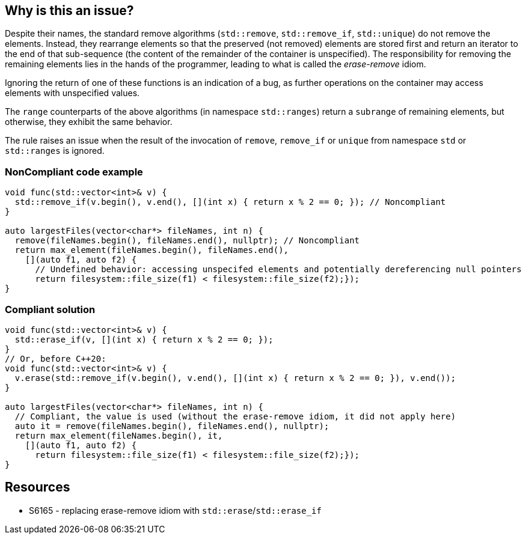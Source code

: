 == Why is this an issue?

Despite their names, the standard remove algorithms (`std::remove`, `std::remove_if`, `std::unique`) do not remove the elements. Instead, they rearrange elements so that the preserved (not removed) elements are stored first and return an iterator to the end of that sub-sequence (the content of the remainder of the container is unspecified). The responsibility for removing the remaining elements lies in the hands of the programmer, leading to what is called the _erase-remove_ idiom.


Ignoring the return of one of these functions is an indication of a bug, as further operations on the container may access elements with unspecified values.


The `range` counterparts of the above algorithms (in namespace `std::ranges`) return a `subrange` of remaining elements, but otherwise, they exhibit the same behavior.


The rule raises an issue when the result of the invocation of `remove`, `remove_if` or `unique` from namespace `std` or `std::ranges` is ignored.

=== NonCompliant code example

[source,cpp]
----
void func(std::vector<int>& v) {
  std::remove_if(v.begin(), v.end(), [](int x) { return x % 2 == 0; }); // Noncompliant
}

auto largestFiles(vector<char*> fileNames, int n) {
  remove(fileNames.begin(), fileNames.end(), nullptr); // Noncompliant
  return max_element(fileNames.begin(), fileNames.end(),
    [](auto f1, auto f2) {
      // Undefined behavior: accessing unspecifed elements and potentially dereferencing null pointers
      return filesystem::file_size(f1) < filesystem::file_size(f2);});
}
----

=== Compliant solution

[source,cpp]
----
void func(std::vector<int>& v) {
  std::erase_if(v, [](int x) { return x % 2 == 0; });
}
// Or, before C++20:
void func(std::vector<int>& v) {
  v.erase(std::remove_if(v.begin(), v.end(), [](int x) { return x % 2 == 0; }), v.end());
}

auto largestFiles(vector<char*> fileNames, int n) {
  // Compliant, the value is used (without the erase-remove idiom, it did not apply here)
  auto it = remove(fileNames.begin(), fileNames.end(), nullptr);
  return max_element(fileNames.begin(), it,
    [](auto f1, auto f2) {
      return filesystem::file_size(f1) < filesystem::file_size(f2);});
}
----


== Resources

* S6165 - replacing erase-remove idiom with `std::erase`/`std::erase_if`
